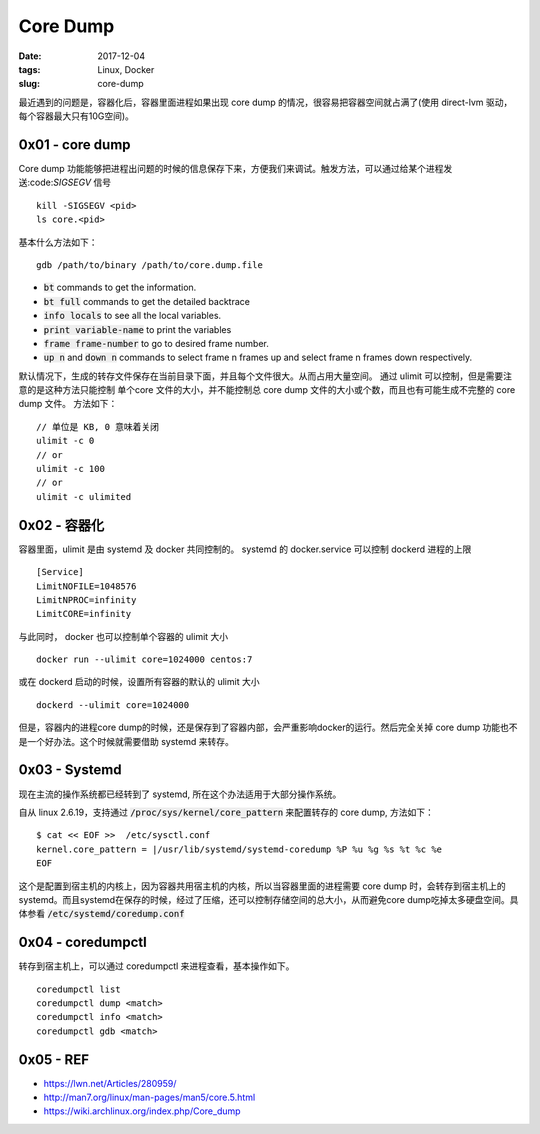 Core Dump
#########

:date: 2017-12-04
:tags: Linux, Docker
:slug: core-dump


最近遇到的问题是，容器化后，容器里面进程如果出现 core dump 的情况，很容易把容器空间就占满了(使用 direct-lvm 驱动，每个容器最大只有10G空间)。

0x01 - core dump
================

Core dump 功能能够把进程出问题的时候的信息保存下来，方便我们来调试。触发方法，可以通过给某个进程发送:code:`SIGSEGV` 信号

::

    kill -SIGSEGV <pid>
    ls core.<pid>

基本什么方法如下：


:: 

    gdb /path/to/binary /path/to/core.dump.file

* :code:`bt` commands to get the information.
* :code:`bt full` commands to get the detailed backtrace
* :code:`info locals` to see all the local variables.
* :code:`print variable-name` to print the variables
* :code:`frame frame-number` to go to desired frame number.
* :code:`up n` and :code:`down n` commands to select frame n frames up and select frame n frames down respectively.

默认情况下，生成的转存文件保存在当前目录下面，并且每个文件很大。从而占用大量空间。 通过 ulimit 可以控制，但是需要注意的是这种方法只能控制 单个core 文件的大小，并不能控制总 core dump 文件的大小或个数，而且也有可能生成不完整的 core dump 文件。
方法如下：

::

    // 单位是 KB, 0 意味着关闭
    ulimit -c 0
    // or
    ulimit -c 100
    // or
    ulimit -c ulimited

0x02 - 容器化
=============

容器里面，ulimit 是由 systemd 及 docker 共同控制的。
systemd 的 docker.service 可以控制 dockerd 进程的上限

::

    [Service]
    LimitNOFILE=1048576
    LimitNPROC=infinity
    LimitCORE=infinity

与此同时， docker 也可以控制单个容器的 ulimit 大小

::

    docker run --ulimit core=1024000 centos:7

或在 dockerd 启动的时候，设置所有容器的默认的 ulimit 大小

:: 

    dockerd --ulimit core=1024000

但是，容器内的进程core dump的时候，还是保存到了容器内部，会严重影响docker的运行。然后完全关掉 core dump 功能也不是一个好办法。这个时候就需要借助 systemd 来转存。

0x03 - Systemd
==============

现在主流的操作系统都已经转到了 systemd, 所在这个办法适用于大部分操作系统。

自从 linux 2.6.19，支持通过 :code:`/proc/sys/kernel/core_pattern` 来配置转存的 core dump, 方法如下：

::

    $ cat << EOF >>  /etc/sysctl.conf
    kernel.core_pattern = |/usr/lib/systemd/systemd-coredump %P %u %g %s %t %c %e
    EOF

这个是配置到宿主机的内核上，因为容器共用宿主机的内核，所以当容器里面的进程需要 core dump 时，会转存到宿主机上的 systemd。而且systemd在保存的时候，经过了压缩，还可以控制存储空间的总大小，从而避免core dump吃掉太多硬盘空间。具体参看 :code:`/etc/systemd/coredump.conf`

0x04 - coredumpctl
==================

转存到宿主机上，可以通过 coredumpctl 来进程查看，基本操作如下。

::

    coredumpctl list
    coredumpctl dump <match>
    coredumpctl info <match>
    coredumpctl gdb <match>

0x05 - REF
==========

* https://lwn.net/Articles/280959/
* http://man7.org/linux/man-pages/man5/core.5.html
* https://wiki.archlinux.org/index.php/Core_dump
